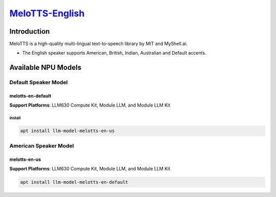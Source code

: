 `MeloTTS-English <https://huggingface.co/myshell-ai/MeloTTS-English>`_
======================================================================

Introduction
------------

MeloTTS is a high-quality multi-lingual text-to-speech library by MIT and MyShell.ai. 

- The English speaker supports American, British, Indian, Australian and Default accents.

Available NPU Models
--------------------

Default Speaker Model
~~~~~~~~~~~~~~~~~~~~~

melotts-en-default
^^^^^^^^^^^^^^^^^^

**Support Platforms**: LLM630 Compute Kit, Module LLM, and Module LLM Kit

Install
"""""""

.. code-block:: shell

    apt install llm-model-melotts-en-us

American Speaker Model
~~~~~~~~~~~~~~~~~~~~~~

melotts-en-us
^^^^^^^^^^^^^

**Support Platforms**: LLM630 Compute Kit, Module LLM, and Module LLM Kit

.. code-block:: shell

    apt install llm-model-melotts-en-default